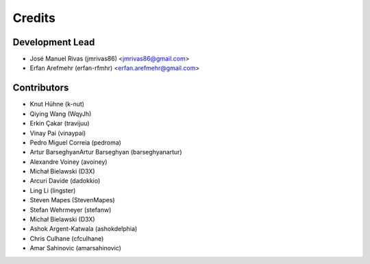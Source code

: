 =======
Credits
=======

Development Lead
----------------

* José Manuel Rivas (jmrivas86) <jmrivas86@gmail.com>
* Erfan Arefmehr (erfan-rfmhr) <erfan.arefmehr@gmail.com>

Contributors
------------

* Knut Hühne (k-nut)
* Qiying Wang (WqyJh)
* Erkin Çakar (travijuu)
* Vinay Pai (vinaypai)
* Pedro Miguel Correia (pedroma)
* Artur BarseghyanArtur Barseghyan (barseghyanartur)
* Alexandre Voiney (avoiney)
* Michał Bielawski (D3X)
* Arcuri Davide (dadokkio)
* Ling Li (lingster)
* Steven Mapes (StevenMapes)
* Stefan Wehrmeyer (stefanw)
* Michał Bielawski (D3X)
* Ashok Argent-Katwala (ashokdelphia)
* Chris Culhane (cfculhane)
* Amar Sahinovic (amarsahinovic)
